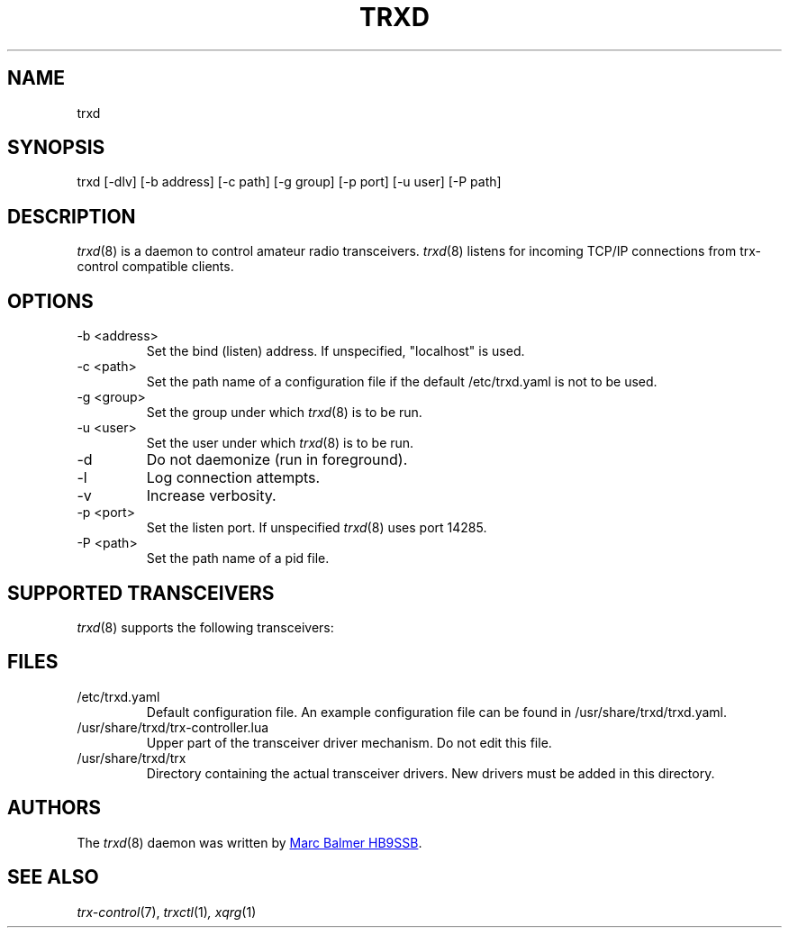 .\" Copyright (c) 2023 Marc Balmer HB9SSB
.\"
.\" Permission is hereby granted, free of charge, to any person obtaining a copy
.\" of this software and associated documentation files (the "Software"), to
.\" deal in the Software without restriction, including without limitation the
.\" rights to use, copy, modify, merge, publish, distribute, sublicense, and/or
.\" sell copies of the Software, and to permit persons to whom the Software is
.\" furnished to do so, subject to the following conditions:
.\"
.\" The above copyright notice and this permission notice shall be included in
.\" all copies or substantial portions of the Software.
.\"
.\" THE SOFTWARE IS PROVIDED "AS IS", WITHOUT WARRANTY OF ANY KIND, EXPRESS OR
.\" IMPLIED, INCLUDING BUT NOT LIMITED TO THE WARRANTIES OF MERCHANTABILITY,
.\" FITNESS FOR A PARTICULAR PURPOSE AND NONINFRINGEMENT. IN NO EVENT SHALL THE
.\" AUTHORS OR COPYRIGHT HOLDERS BE LIABLE FOR ANY CLAIM, DAMAGES OR OTHER
.\" LIABILITY, WHETHER IN AN ACTION OF CONTRACT, TORT OR OTHERWISE, ARISING
.\" FROM, OUT OF OR IN CONNECTION WITH THE SOFTWARE OR THE USE OR OTHER DEALINGS
.\" IN THE SOFTWARE.
.\"
.TH TRXD 8 "7 October 2023" "trx-control"
.
.SH NAME
trxd
.
.
.SH SYNOPSIS
trxd [-dlv] [-b address] [-c path] [-g group] [-p port] [-u user] [-P path]
.
.
.SH DESCRIPTION
.
.IR trxd (8)
is a daemon to control amateur radio transceivers.
.IR trxd (8)
listens for incoming TCP/IP connections from trx-control compatible clients.
.
.
.SH OPTIONS
.
.TP
-b <address>
Set the bind (listen) address.
If unspecified, "localhost" is used.
.TP
-c <path>
Set the path name of a configuration file if the default /etc/trxd.yaml is
not to be used.
.TP
-g <group>
Set the group under which
.IR trxd (8)
is to be run.
.TP
-u <user>
Set the user under which
.IR trxd (8)
is to be run.
.TP
-d
Do not daemonize (run in foreground).
.TP
-l
Log connection attempts.
.TP
-v
Increase verbosity.
.TP
-p <port>
Set the listen port.
If unspecified
.IR trxd (8)
uses port 14285.
.TP
-P <path>
Set the path name of a pid file.
.
.
.SH "SUPPORTED TRANSCEIVERS"
.PP
.IR trxd (8)
supports the following transceivers:
.
.PP
.TS
l l l.
Manufacturor	Model	Driver
.T&
l l l.
_
Yaesu	FT-710	yaesu-ft-710
Yaesu	FT-897	yaesu-ft-897
Yaesu	FT-817	yaesu-ft-817
Yaesu	FT-991A	yaesu-ft-991a
.TE
.
.
.SH FILES
.
.TP
/etc/trxd.yaml
Default configuration file.
An example configuration file can be found in /usr/share/trxd/trxd.yaml.
.
.TP
/usr/share/trxd/trx-controller.lua
Upper part of the transceiver driver mechanism.
Do not edit this file.
.
.TP
/usr/share/trxd/trx
Directory containing the actual transceiver drivers.
New drivers must be added in this directory.
.
.

.SH AUTHORS
.
The
.IR trxd (8)
daemon was written by
.MT marc\@msys.ch
Marc Balmer HB9SSB
.ME .
.
.
.SH SEE ALSO
.
.PP
.IR trx-control (7),
.IR trxctl (1) ,
.IR xqrg (1)
